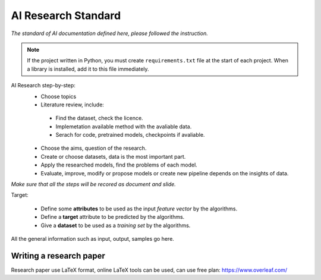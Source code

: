 AI Research Standard
==========================

*The standard of AI documentation defined here, please followed the instruction.*

.. note::

    If the project written in Python, you must create ``requirements.txt`` file 
    at the start of each project. When a library is installed, add it to this 
    file immediately.  

AI Research step-by-step:
 - Choose topics
 - Literature review, include:

  - Find the dataset, check the licence.
  - Implemetation available method with the avaliable data.
  - Serach for code, pretrained models, checkpoints if avaliable.
 
 - Choose the aims, question of the research.
 - Create or choose datasets, data is the most important part.
 - Apply the researched models, find the problems of each model.
 - Evaluate, improve, modify or propose models or create new pipeline depends on the insights of data.

*Make sure that all the steps will be recored as document and slide.*

Target:

 - Define some **attributes** to be used as the input *feature vector* by the
   algorithms.
 - Define a **target** attribute to be predicted by the algorithms.
 - Give a **dataset** to be used as a *training set* by the algorithms.

All the general information such as input, output, samples go here.


Writing a research paper
---------------------

Research paper use LaTeX format, online LaTeX tools can be used, can use free plan: https://www.overleaf.com/
